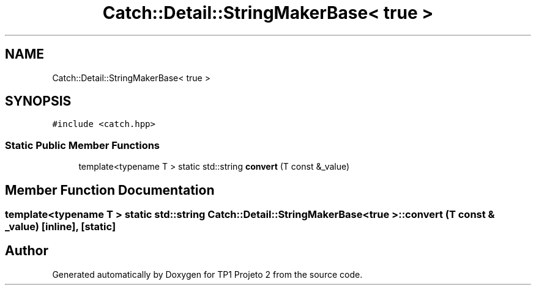 .TH "Catch::Detail::StringMakerBase< true >" 3 "Mon Jun 19 2017" "TP1 Projeto 2" \" -*- nroff -*-
.ad l
.nh
.SH NAME
Catch::Detail::StringMakerBase< true >
.SH SYNOPSIS
.br
.PP
.PP
\fC#include <catch\&.hpp>\fP
.SS "Static Public Member Functions"

.in +1c
.ti -1c
.RI "template<typename T > static std::string \fBconvert\fP (T const &_value)"
.br
.in -1c
.SH "Member Function Documentation"
.PP 
.SS "template<typename T > static std::string \fBCatch::Detail::StringMakerBase\fP< true >::convert (T const & _value)\fC [inline]\fP, \fC [static]\fP"


.SH "Author"
.PP 
Generated automatically by Doxygen for TP1 Projeto 2 from the source code\&.
